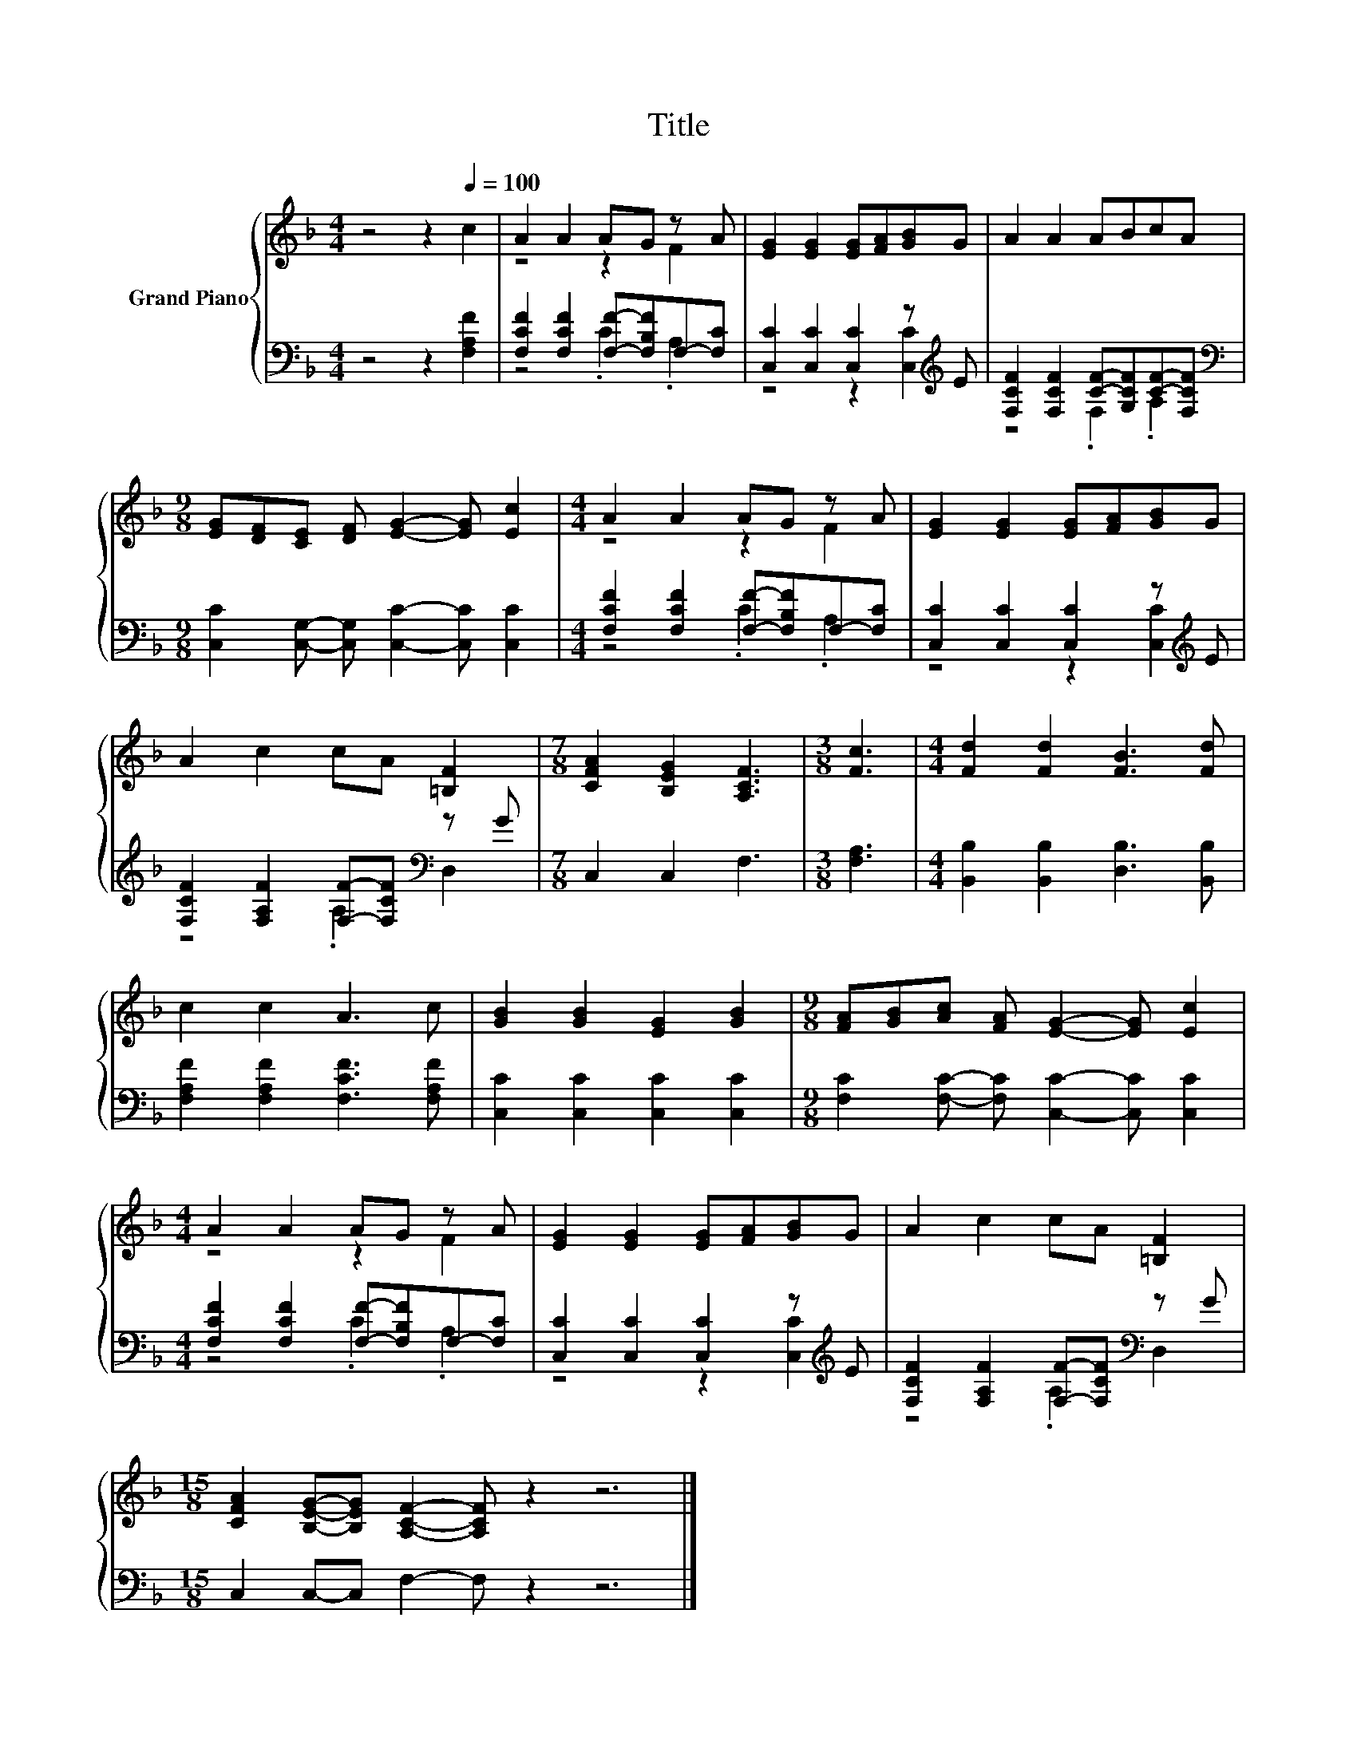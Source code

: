 X:1
T:Title
%%score { ( 1 3 ) | ( 2 4 ) }
L:1/8
M:4/4
K:F
V:1 treble nm="Grand Piano"
V:3 treble 
V:2 bass 
V:4 bass 
V:1
 z4 z2[Q:1/4=100] c2 | A2 A2 AG z A | [EG]2 [EG]2 [EG][FA][GB]G | A2 A2 ABcA | %4
[M:9/8] [EG][DF][CE] [DF] [EG]2- [EG] [Ec]2 |[M:4/4] A2 A2 AG z A | [EG]2 [EG]2 [EG][FA][GB]G | %7
 A2 c2 cA [=B,F]2 |[M:7/8] [CFA]2 [B,EG]2 [A,CF]3 |[M:3/8] [Fc]3 |[M:4/4] [Fd]2 [Fd]2 [FB]3 [Fd] | %11
 c2 c2 A3 c | [GB]2 [GB]2 [EG]2 [GB]2 |[M:9/8] [FA][GB][Ac] [FA] [EG]2- [EG] [Ec]2 | %14
[M:4/4] A2 A2 AG z A | [EG]2 [EG]2 [EG][FA][GB]G | A2 c2 cA [=B,F]2 | %17
[M:15/8] [CFA]2 [B,EG]-[B,EG] [A,CF]2- [A,CF] z2 z6 |] %18
V:2
 z4 z2 [F,A,F]2 | [F,CF]2 [F,CF]2 [F,F]-[F,B,F]F,-[F,C] | [C,C]2 [C,C]2 [C,C]2 z[K:treble] E | %3
 [F,CF]2 [F,CF]2 [CF]-[G,CF][CF]-[F,CF] | %4
[M:9/8][K:bass] [C,C]2 [C,G,]- [C,G,] [C,C]2- [C,C] [C,C]2 | %5
[M:4/4] [F,CF]2 [F,CF]2 [F,F]-[F,B,F]F,-[F,C] | [C,C]2 [C,C]2 [C,C]2 z[K:treble] E | %7
 [F,CF]2 [F,A,F]2 [F,F]-[F,CF][K:bass] z G |[M:7/8] C,2 C,2 F,3 |[M:3/8] [F,A,]3 | %10
[M:4/4] [B,,B,]2 [B,,B,]2 [D,B,]3 [B,,B,] | [F,A,F]2 [F,A,F]2 [F,CF]3 [F,A,F] | %12
 [C,C]2 [C,C]2 [C,C]2 [C,C]2 |[M:9/8] [F,C]2 [F,C]- [F,C] [C,C]2- [C,C] [C,C]2 | %14
[M:4/4] [F,CF]2 [F,CF]2 [F,F]-[F,B,F]F,-[F,C] | [C,C]2 [C,C]2 [C,C]2 z[K:treble] E | %16
 [F,CF]2 [F,A,F]2 [F,F]-[F,CF][K:bass] z G |[M:15/8] C,2 C,-C, F,2- F, z2 z6 |] %18
V:3
 x8 | z4 z2 F2 | x8 | x8 |[M:9/8] x9 |[M:4/4] z4 z2 F2 | x8 | x8 |[M:7/8] x7 |[M:3/8] x3 | %10
[M:4/4] x8 | x8 | x8 |[M:9/8] x9 |[M:4/4] z4 z2 F2 | x8 | x8 |[M:15/8] x15 |] %18
V:4
 x8 | z4 .C2 .A,2 | z4 z2 [C,C]2[K:treble] | z4 .F,2 .A,2 |[M:9/8][K:bass] x9 | %5
[M:4/4] z4 .C2 .A,2 | z4 z2 [C,C]2[K:treble] | z4 .A,2[K:bass] D,2 |[M:7/8] x7 |[M:3/8] x3 | %10
[M:4/4] x8 | x8 | x8 |[M:9/8] x9 |[M:4/4] z4 .C2 .A,2 | z4 z2 [C,C]2[K:treble] | %16
 z4 .A,2[K:bass] D,2 |[M:15/8] x15 |] %18

